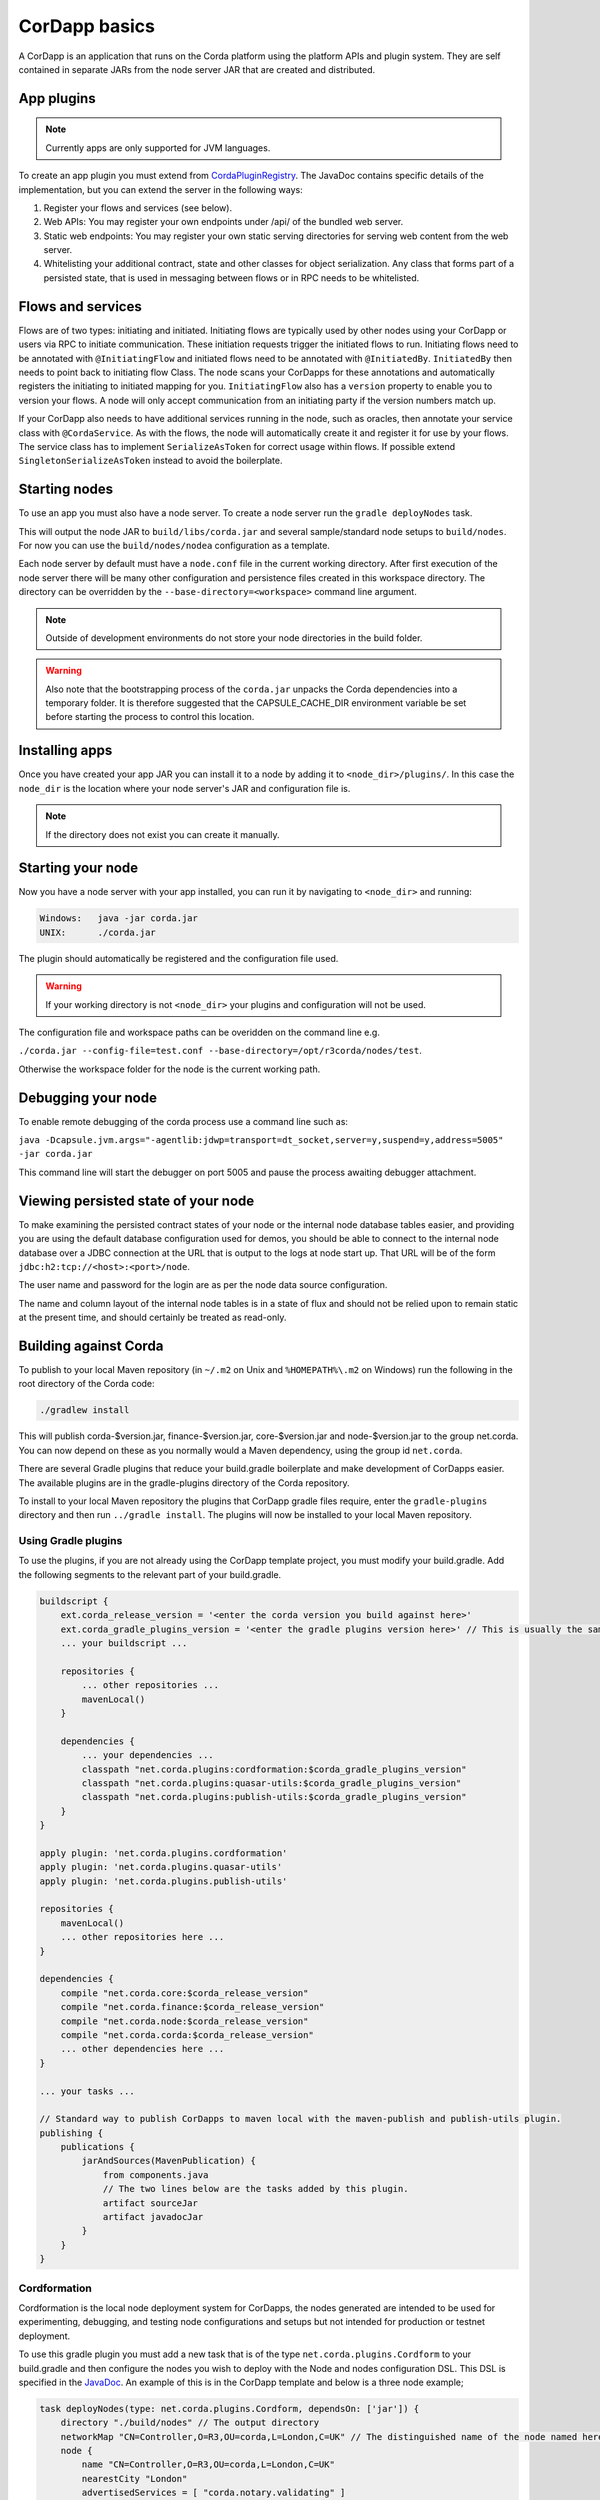 CorDapp basics
==============

A CorDapp is an application that runs on the Corda platform using the platform APIs and plugin system. They are self
contained in separate JARs from the node server JAR that are created and distributed.

App plugins
-----------

.. note:: Currently apps are only supported for JVM languages.

To create an app plugin you must extend from `CordaPluginRegistry`_. The JavaDoc contains
specific details of the implementation, but you can extend the server in the following ways:

1. Register your flows and services (see below).
2. Web APIs: You may register your own endpoints under /api/ of the bundled web server.
3. Static web endpoints: You may register your own static serving directories for serving web content from the web server.
4. Whitelisting your additional contract, state and other classes for object serialization.  Any class that forms part
   of a persisted state, that is used in messaging between flows or in RPC needs to be whitelisted.

Flows and services
------------------

Flows are of two types: initiating and initiated. Initiating flows are typically used by other nodes using your CorDapp
or users via RPC to initiate communication. These initiation requests trigger the initiated flows to run. Initiating flows
need to be annotated with ``@InitiatingFlow`` and initiated flows need to be annotated with ``@InitiatedBy``. ``InitiatedBy``
then needs to point back to initiating flow Class. The node scans your CorDapps for these annotations and automatically
registers the initiating to initiated mapping for you. ``InitiatingFlow`` also has a ``version`` property to enable you
to version your flows. A node will only accept communication from an initiating party if the version numbers match up.

If your CorDapp also needs to have additional services running in the node, such as oracles, then annotate your service
class with ``@CordaService``. As with the flows, the node will automatically create it and register it for use by your
flows. The service class has to implement ``SerializeAsToken`` for correct usage within flows. If possible extend
``SingletonSerializeAsToken`` instead to avoid the boilerplate.

Starting nodes
--------------

To use an app you must also have a node server. To create a node server run the ``gradle deployNodes`` task.

This will output the node JAR to ``build/libs/corda.jar`` and several sample/standard
node setups to ``build/nodes``. For now you can use the ``build/nodes/nodea`` configuration as a template.

Each node server by default must have a ``node.conf`` file in the current working directory. After first
execution of the node server there will be many other configuration and persistence files created in this
workspace directory. The directory can be overridden by the ``--base-directory=<workspace>`` command line argument.

.. note:: Outside of development environments do not store your node directories in the build folder.

.. warning:: Also note that the bootstrapping process of the ``corda.jar`` unpacks the Corda dependencies into a
   temporary folder. It is therefore suggested that the CAPSULE_CACHE_DIR environment variable be set before
   starting the process to control this location.

Installing apps
---------------

Once you have created your app JAR you can install it to a node by adding it to ``<node_dir>/plugins/``. In this
case the ``node_dir`` is the location where your node server's JAR and configuration file is.

.. note:: If the directory does not exist you can create it manually.

Starting your node
------------------

Now you have a node server with your app installed, you can run it by navigating to ``<node_dir>`` and running:

.. code-block:: shell

   Windows:   java -jar corda.jar
   UNIX:      ./corda.jar

The plugin should automatically be registered and the configuration file used.

.. warning:: If your working directory is not ``<node_dir>`` your plugins and configuration will not be used.

The configuration file and workspace paths can be overidden on the command line e.g.

``./corda.jar --config-file=test.conf --base-directory=/opt/r3corda/nodes/test``.

Otherwise the workspace folder for the node is the current working path.

Debugging your node
-------------------

To enable remote debugging of the corda process use a command line such as:

``java -Dcapsule.jvm.args="-agentlib:jdwp=transport=dt_socket,server=y,suspend=y,address=5005" -jar corda.jar``

This command line will start the debugger on port 5005 and pause the process awaiting debugger attachment.

Viewing persisted state of your node
------------------------------------

To make examining the persisted contract states of your node or the internal node database tables easier, and providing you are
using the default database configuration used for demos, you should be able to connect to the internal node database over
a JDBC connection at the URL that is output to the logs at node start up.  That URL will be of the form ``jdbc:h2:tcp://<host>:<port>/node``.

The user name and password for the login are as per the node data source configuration.

The name and column layout of the internal node tables is in a state of flux and should not be relied upon to remain static
at the present time, and should certainly be treated as read-only.

.. _CordaPluginRegistry: api/kotlin/corda/net.corda.core.node/-corda-plugin-registry/index.html
.. _PluginServiceHub: api/kotlin/corda/net.corda.core.node/-plugin-service-hub/index.html
.. _ServiceHub: api/kotlin/corda/net.corda.core.node/-service-hub/index.html

Building against Corda
----------------------

To publish to your local Maven repository (in ``~/.m2`` on Unix and ``%HOMEPATH%\.m2`` on Windows) run the following
in the root directory of the Corda code:

.. code-block:: shell

    ./gradlew install

This will publish corda-$version.jar, finance-$version.jar, core-$version.jar and node-$version.jar to the
group net.corda. You can now depend on these as you normally would a Maven dependency, using the group id
``net.corda``.

There are several Gradle plugins that reduce your build.gradle boilerplate and make development of CorDapps easier.
The available plugins are in the gradle-plugins directory of the Corda repository.

To install to your local Maven repository the plugins that CorDapp gradle files require, enter the ``gradle-plugins``
directory and then run ``../gradle install``. The plugins will now be installed to your local Maven repository.

Using Gradle plugins
~~~~~~~~~~~~~~~~~~~~

To use the plugins, if you are not already using the CorDapp template project, you must modify your build.gradle. Add
the following segments to the relevant part of your build.gradle.

.. code-block:: groovy

    buildscript {
        ext.corda_release_version = '<enter the corda version you build against here>'
        ext.corda_gradle_plugins_version = '<enter the gradle plugins version here>' // This is usually the same as corda_release_version.
        ... your buildscript ...

        repositories {
            ... other repositories ...
            mavenLocal()
        }

        dependencies {
            ... your dependencies ...
            classpath "net.corda.plugins:cordformation:$corda_gradle_plugins_version"
            classpath "net.corda.plugins:quasar-utils:$corda_gradle_plugins_version"
            classpath "net.corda.plugins:publish-utils:$corda_gradle_plugins_version"
        }
    }

    apply plugin: 'net.corda.plugins.cordformation'
    apply plugin: 'net.corda.plugins.quasar-utils'
    apply plugin: 'net.corda.plugins.publish-utils'

    repositories {
        mavenLocal()
        ... other repositories here ...
    }

    dependencies {
        compile "net.corda.core:$corda_release_version"
        compile "net.corda.finance:$corda_release_version"
        compile "net.corda.node:$corda_release_version"
        compile "net.corda.corda:$corda_release_version"
        ... other dependencies here ...
    }

    ... your tasks ...

    // Standard way to publish CorDapps to maven local with the maven-publish and publish-utils plugin.
    publishing {
        publications {
            jarAndSources(MavenPublication) {
                from components.java
                // The two lines below are the tasks added by this plugin.
                artifact sourceJar
                artifact javadocJar
            }
        }
    }



Cordformation
~~~~~~~~~~~~~

Cordformation is the local node deployment system for CorDapps, the nodes generated are intended to be used for
experimenting, debugging, and testing node configurations and setups but not intended for production or testnet
deployment.

To use this gradle plugin you must add a new task that is of the type ``net.corda.plugins.Cordform`` to your
build.gradle and then configure the nodes you wish to deploy with the Node and nodes configuration DSL.
This DSL is specified in the `JavaDoc <api/index.html>`_. An example of this is in the CorDapp template and below
is a three node example;

.. code-block:: text

    task deployNodes(type: net.corda.plugins.Cordform, dependsOn: ['jar']) {
        directory "./build/nodes" // The output directory
        networkMap "CN=Controller,O=R3,OU=corda,L=London,C=UK" // The distinguished name of the node named here will be used as the networkMapService.address on all other nodes.
        node {
            name "CN=Controller,O=R3,OU=corda,L=London,C=UK"
            nearestCity "London"
            advertisedServices = [ "corda.notary.validating" ]
            p2pPort 10002
            rpcPort 10003
            webPort 10004
            h2Port 11002
            cordapps []
        }
        node {
            name "CN=NodeA,O=R3,OU=corda,L=London,C=UK"
            nearestCity "London"
            advertisedServices = []
            p2pPort 10005
            rpcPort 10006
            webPort 10007
            h2Port 11005
            cordapps []
        }
        node {
            name "CN=NodeB,O=R3,OU=corda,L=New York,C=US"
            nearestCity "New York"
            advertisedServices = []
            p2pPort 10008
            rpcPort 10009
            webPort 10010
            h2Port 11008
            cordapps []
        }
    }

You can create more configurations with new tasks that extend Cordform.

New nodes can be added by simply adding another node block and giving it a different name, directory and ports. When you
run this task it will install the nodes to the directory specified and a script will be generated to run the nodes with
one command (``runnodes``). On MacOS X this script will run each node in a new terminal tab, and on Linux it will open
up a new XTerm for each node. On Windows the (``runnodes.bat``) script will run one node per window.

Other CorDapps can also be specified if they are already specified as classpath or compile dependencies in your
``build.gradle``.

